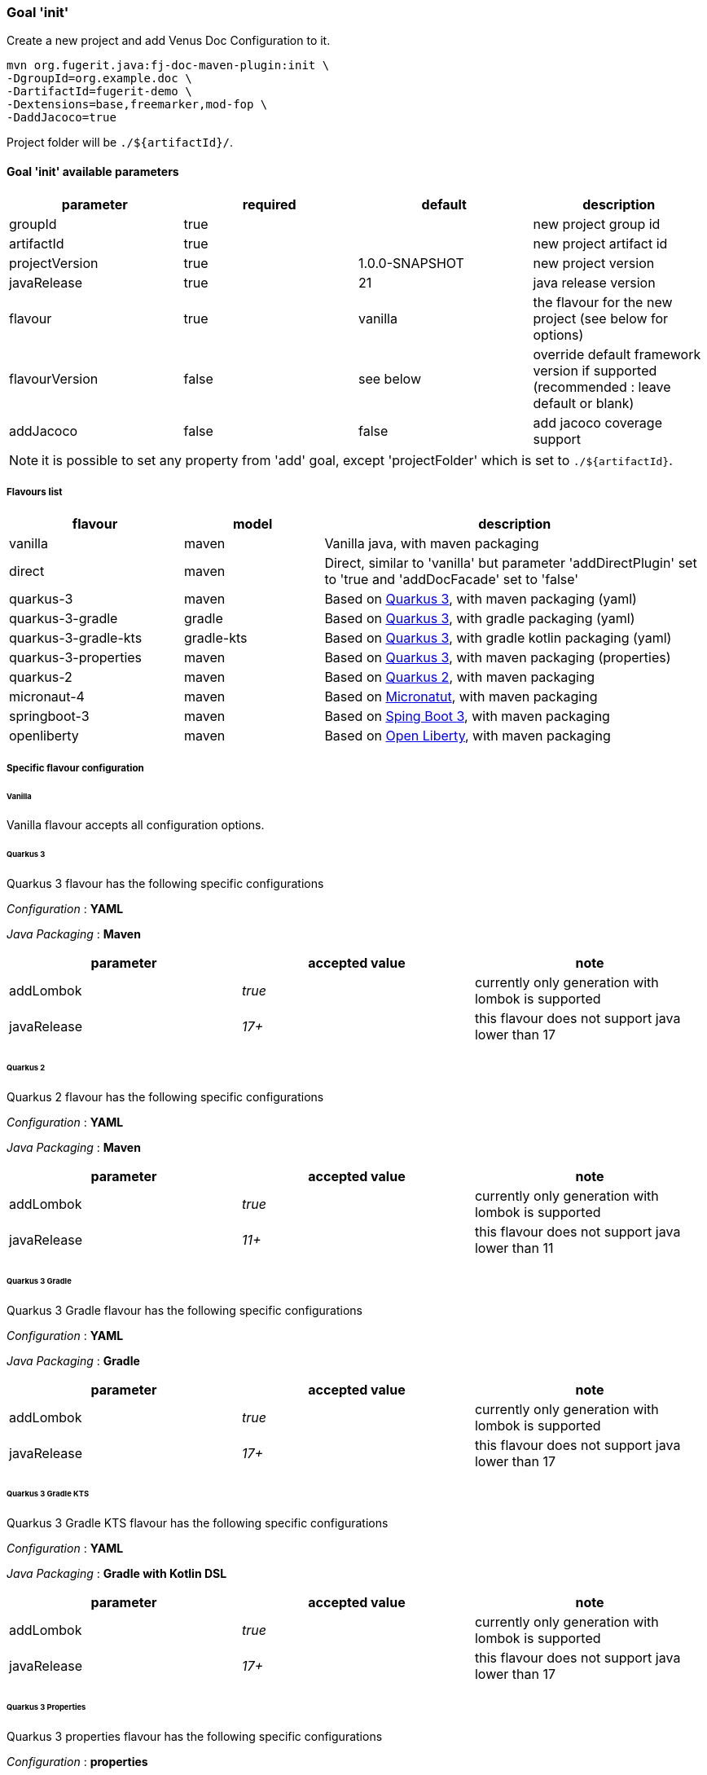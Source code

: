 [#maven-plugin-goal-init]
=== Goal 'init'

Create a new project and add Venus Doc Configuration to it.

[source,shell]
----
mvn org.fugerit.java:fj-doc-maven-plugin:init \
-DgroupId=org.example.doc \
-DartifactId=fugerit-demo \
-Dextensions=base,freemarker,mod-fop \
-DaddJacoco=true
----

Project folder will be `./${artifactId}/`.

==== Goal 'init' available parameters

[cols="4*", options="header"]
|====================================================================================================================================
| parameter      | required | default        | description
| groupId        | true     |                | new project group id
| artifactId     | true     |                | new project artifact id
| projectVersion | true     | 1.0.0-SNAPSHOT | new project version
| javaRelease    | true     | 21             | java release version
| flavour        | true     | vanilla        | the flavour for the new project (see below for options)
| flavourVersion | false    | see below      | override default framework version if supported (recommended : leave default or blank)
| addJacoco     | false     | false          | add jacoco coverage support
|====================================================================================================================================

NOTE: it is possible to set any property from 'add' goal, except 'projectFolder' which is set to `./${artifactId}`.

[#flavour-list]
===== Flavours list

[cols="25,20,55", options="header"]
|====================================================================================================================================
| flavour      | model | description
| vanilla       | maven | Vanilla java, with maven packaging
| direct       | maven | Direct, similar to 'vanilla' but parameter 'addDirectPlugin' set to 'true and 'addDocFacade' set to 'false'
| quarkus-3        | maven | Based on link:https://quarkus.io/[Quarkus 3], with maven packaging (yaml)
| quarkus-3-gradle | gradle | Based on link:https://quarkus.io/[Quarkus 3], with gradle packaging (yaml)
| quarkus-3-gradle-kts | gradle-kts | Based on link:https://quarkus.io/[Quarkus 3], with gradle kotlin packaging (yaml)
| quarkus-3-properties | maven | Based on link:https://quarkus.io/[Quarkus 3], with maven packaging (properties)
| quarkus-2        | maven | Based on link:https://quarkus.io/[Quarkus 2], with maven packaging
| micronaut-4        | maven | Based on link:https://micronaut.io/[Micronatut], with maven packaging
| springboot-3        | maven | Based on link:https://spring.io/projects/spring-boot[Sping Boot 3], with maven packaging
| openliberty        | maven | Based on link:https://openliberty.io/[Open Liberty], with maven packaging
|====================================================================================================================================

[#flavour-extra-config]
===== Specific flavour configuration

[#flavour-vanilla]
====== Vanilla

Vanilla flavour accepts all configuration options.

[#flavour-quarkus-3]
====== Quarkus 3

Quarkus 3 flavour has the following specific configurations

_Configuration_ : *YAML*

_Java Packaging_ : *Maven*

[cols="3*", options="header"]
|====================================================================================================================================
| parameter      | accepted value | note
| addLombok      | _true_     | currently only generation with lombok is supported
| javaRelease    | _17+_      | this flavour does not support java lower than 17
|====================================================================================================================================

[#flavour-quarkus-2]
====== Quarkus 2

Quarkus 2 flavour has the following specific configurations

_Configuration_ : *YAML*

_Java Packaging_ : *Maven*

[cols="3*", options="header"]
|====================================================================================================================================
| parameter      | accepted value | note
| addLombok      | _true_     | currently only generation with lombok is supported
| javaRelease    | _11+_      | this flavour does not support java lower than 11
|====================================================================================================================================

[#flavour-quarkus-3-gradle]
====== Quarkus 3 Gradle

Quarkus 3 Gradle flavour has the following specific configurations

_Configuration_ : *YAML*

_Java Packaging_ : *Gradle*

[cols="3*", options="header"]
|====================================================================================================================================
| parameter      | accepted value | note
| addLombok      | _true_     | currently only generation with lombok is supported
| javaRelease    | _17+_      | this flavour does not support java lower than 17
|====================================================================================================================================

[#flavour-quarkus-3-gradle-kts]
====== Quarkus 3 Gradle KTS

Quarkus 3 Gradle KTS flavour has the following specific configurations

_Configuration_ : *YAML*

_Java Packaging_ : *Gradle with Kotlin DSL*

[cols="3*", options="header"]
|====================================================================================================================================
| parameter      | accepted value | note
| addLombok      | _true_     | currently only generation with lombok is supported
| javaRelease    | _17+_      | this flavour does not support java lower than 17
|====================================================================================================================================

[#flavour-quarkus-3-properties]
====== Quarkus 3 Properties

Quarkus 3 properties flavour has the following specific configurations

_Configuration_ : *properties*

_Java Packaging_ : *Maven*

[cols="3*", options="header"]
|====================================================================================================================================
| parameter      | accepted value | note
| addLombok      | _true_     | currently only generation with lombok is supported
| javaRelease    | _17+_      | this flavour does not support java lower than 17
|====================================================================================================================================

[#flavour-micronaut-4]
====== Micronaut 4

Micronaut 4 flavour has the following specific configurations

_Configuration_ : *YAML*

_Java Packaging_ : *Maven*

[cols="3*", options="header"]
|====================================================================================================================================
| parameter      | accepted value | note
| addLombok      | _true_     | currently only generation with lombok is supported
| javaRelease    | _17+_      | this flavour does not support java lower than 17
|====================================================================================================================================

[#flavour-openliberty-properties]
====== Open Liberty

Open Liberty flavour has the following specific configurations

_Configuration_ : *properties*

_Java Packaging_ : *Maven*

[cols="3*", options="header"]
|====================================================================================================================================
| parameter      | accepted value | note
| addLombok      | _true_     | currently only generation with lombok is supported
| javaRelease    | _17+_      | this flavour does not support java lower than 17
|====================================================================================================================================

[#flavour-springboot-3]
====== Spring Boot 3

Spring Boot 3 flavour has the following specific configurations

_Configuration_ : *YAML*

_Java Packaging_ : *Maven*

[cols="3*", options="header"]
|====================================================================================================================================
| parameter      | accepted value | note
| addLombok      | _true_     | currently only generation with lombok is supported
| javaRelease    | _17+_      | this flavour does not support java lower than 17
|====================================================================================================================================

